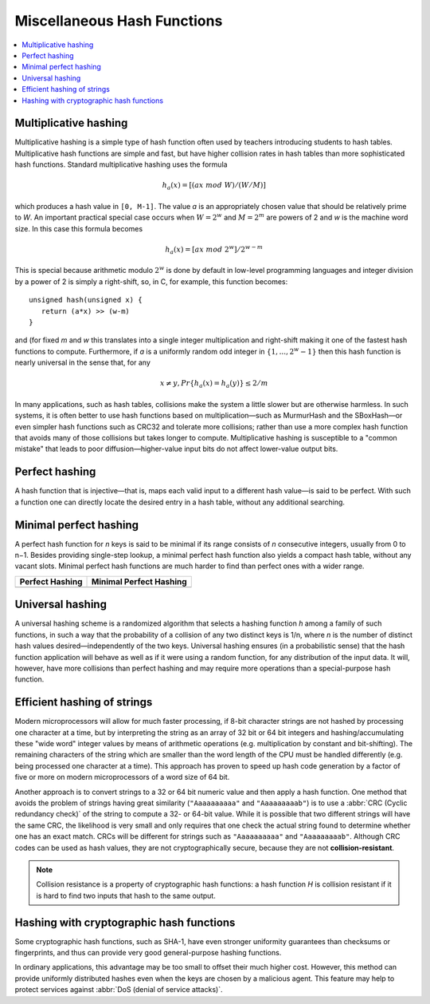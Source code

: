 ****************************
Miscellaneous Hash Functions
****************************

.. contents::
   :local:

Multiplicative hashing
======================

Multiplicative hashing is a simple type of hash function often used
by teachers introducing students to hash tables. Multiplicative hash
functions are simple and fast, but have higher collision rates in hash
tables than more sophisticated hash functions. Standard multiplicative
hashing uses the formula 

.. math::

   h_a(x) = [(ax\ mod\ W) / (W / M)]

which produces a hash value in ``[0, M-1]``. The value *a* is an appropriately
chosen value that should be relatively prime to *W*. An important practical
special case occurs when :math:`W = 2^w` and :math:`M = 2^m` are powers of 2
and *w* is the machine word size. In this case this formula becomes

.. math::

   h_a(x) = [ax\ mod\ 2^w] / 2^{w-m}

This is special because arithmetic modulo :math:`2^w` is done by default in low-level
programming languages and integer division by a power of 2 is simply a right-shift,
so, in C, for example, this function becomes::

   unsigned hash(unsigned x) { 
      return (a*x) >> (w-m)
   }

and (for fixed *m* and *w* this translates into a single integer multiplication and
right-shift making it one of the fastest hash functions to compute. Furthermore, if 
*a* is a uniformly random odd integer in :math:`\{1, ..., 2^w -1\}` then this hash function
is nearly universal in the sense that, for any 

.. math::

   x \neq y, Pr\{h_a(x) = h_a(y)\} \le 2/m

In many applications, such as hash tables, collisions make the system a little slower but
are otherwise harmless. In such systems, it is often better to use hash functions based on
multiplication—such as MurmurHash and the SBoxHash—or even simpler hash functions such as
CRC32 and tolerate more collisions; rather than use a more complex hash function that avoids
many of those collisions but takes longer to compute. Multiplicative hashing is susceptible
to a "common mistake" that leads to poor diffusion—higher-value input bits do not affect
lower-value output bits.

Perfect hashing
===============

A hash function that is injective—that is, maps each valid input to a different hash value—is
said to be perfect. With such a function one can directly locate the desired entry in a hash
table, without any additional searching.

Minimal perfect hashing
=======================

A perfect hash function for *n* keys is said to be minimal if its range consists of *n* consecutive
integers, usually from 0 to n−1. Besides providing single-step lookup, a minimal perfect hash function
also yields a compact hash table, without any vacant slots. Minimal perfect hash functions are much
harder to find than perfect ones with a wider range.

+---------------------------------------+-----------------------------------------------+
| Perfect Hashing                       | Minimal Perfect Hashing                       |
+=======================================+===============================================+
| .. image:: images/perfect_hashing.svg | .. image:: images/minimal_perfect_hashing.svg |
+---------------------------------------+-----------------------------------------------+

Universal hashing
=================

A universal hashing scheme is a randomized algorithm that selects a hashing function *h* among a family
of such functions, in such a way that the probability of a collision of any two distinct keys is 1/n,
where *n* is the number of distinct hash values desired—independently of the two keys. Universal hashing
ensures (in a probabilistic sense) that the hash function application will behave as well as if it were
using a random function, for any distribution of the input data. It will, however, have more collisions
than perfect hashing and may require more operations than a special-purpose hash function.


Efficient hashing of strings
============================

Modern microprocessors will allow for much faster processing, if 8-bit character strings are not hashed by
processing one character at a time, but by interpreting the string as an array of 32 bit or 64 bit integers
and hashing/accumulating these "wide word" integer values by means of arithmetic operations (e.g. multiplication
by constant and bit-shifting). The remaining characters of the string which are smaller than the word length of
the CPU must be handled differently (e.g. being processed one character at a time). This approach has proven to
speed up hash code generation by a factor of five or more on modern microprocessors of a word size of 64 bit.

Another approach is to convert strings to a 32 or 64 bit numeric value and then apply a hash function.
One method that avoids the problem of strings having great similarity (``"Aaaaaaaaaa"`` and ``"Aaaaaaaaab"``)
is to use a :abbr:`CRC (Cyclic redundancy check)` of the string to compute a 32- or 64-bit value. While it is
possible that two different strings will have the same CRC, the likelihood is very small and only requires that
one check the actual string found to determine whether one has an exact match. CRCs will be different for strings
such as ``"Aaaaaaaaaa"`` and ``"Aaaaaaaaab"``. Although CRC codes can be used as hash values, they are not
cryptographically secure, because they are not **collision-resistant**.

.. note::

   Collision resistance is a property of cryptographic hash functions: a hash function *H*
   is collision resistant if it is hard to find two inputs that hash to the same output.

Hashing with cryptographic hash functions
=========================================

Some cryptographic hash functions, such as SHA-1, have even stronger uniformity guarantees
than checksums or fingerprints, and thus can provide very good general-purpose hashing functions.

In ordinary applications, this advantage may be too small to offset their much higher cost.
However, this method can provide uniformly distributed hashes even when the keys are chosen
by a malicious agent. This feature may help to protect services against :abbr:`DoS (denial of service attacks)`.
